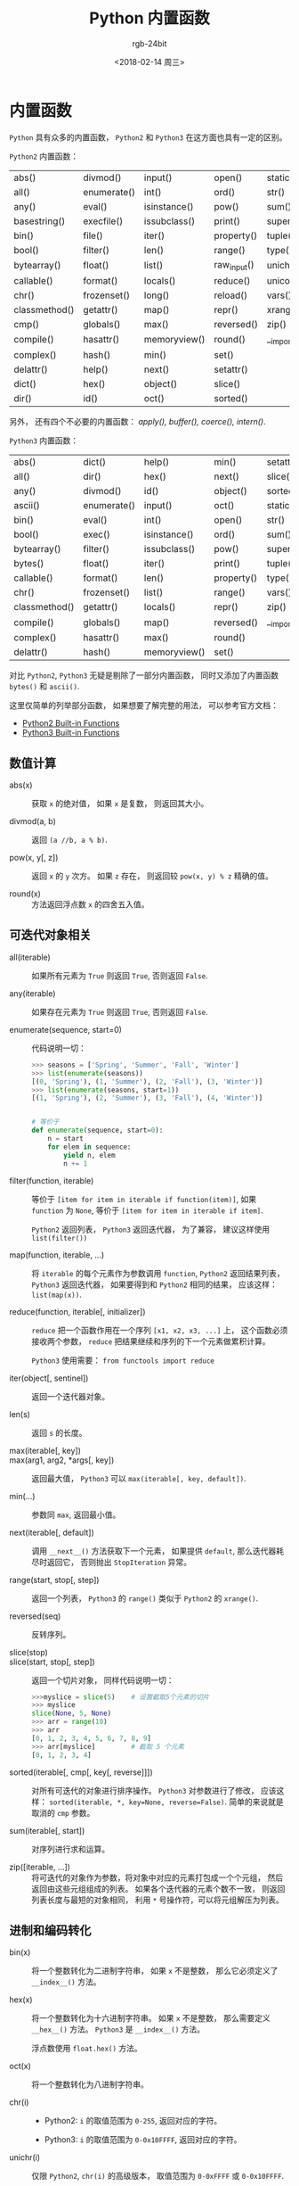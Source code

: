#+TITLE:      Python 内置函数
#+AUTHOR:     rgb-24bit
#+EMAIL:      rgb-24bit@foxmail.com
#+DATE:       <2018-02-14 周三>

* 目录                                                    :TOC_4_gh:noexport:
- [[#内置函数][内置函数]]
  - [[#数值计算][数值计算]]
  - [[#可迭代对象相关][可迭代对象相关]]
  - [[#进制和编码转化][进制和编码转化]]
  - [[#类和属性相关][类和属性相关]]

* 内置函数
  ~Python~ 具有众多的内置函数， ~Python2~ 和 ~Python3~ 在这方面也具有一定的区别。

  ~Python2~ 内置函数：
  | abs()         | divmod()    | input()      | open()      | staticmethod() |
  | all()         | enumerate() | int()        | ord()       | str()          |
  | any()         | eval()      | isinstance() | pow()       | sum()          |
  | basestring()  | execfile()  | issubclass() | print()     | super()        |
  | bin()         | file()      | iter()       | property()  | tuple()        |
  | bool()        | filter()    | len()        | range()     | type()         |
  | bytearray()   | float()     | list()       | raw_input() | unichr()       |
  | callable()    | format()    | locals()     | reduce()    | unicode()      |
  | chr()         | frozenset() | long()       | reload()    | vars()         |
  | classmethod() | getattr()   | map()        | repr()      | xrange()       |
  | cmp()         | globals()   | max()        | reversed()  | zip()          |
  | compile()     | hasattr()   | memoryview() | round()     | __import__()   |
  | complex()     | hash()      | min()        | set()       |                |
  | delattr()     | help()      | next()       | setattr()   |                |
  | dict()        | hex()       | object()     | slice()     |                |
  | dir()         | id()        | oct()        | sorted()    |                |

  另外， 还有四个不必要的内置函数： /apply(), buffer(), coerce(), intern()/.

  ~Python3~ 内置函数：
  | abs()         | dict()      | help()       | min()      | setattr()      |
  | all()         | dir()       | hex()        | next()     | slice()        |
  | any()         | divmod()    | id()         | object()   | sorted()       |
  | ascii()       | enumerate() | input()      | oct()      | staticmethod() |
  | bin()         | eval()      | int()        | open()     | str()          |
  | bool()        | exec()      | isinstance() | ord()      | sum()          |
  | bytearray()   | filter()    | issubclass() | pow()      | super()        |
  | bytes()       | float()     | iter()       | print()    | tuple()        |
  | callable()    | format()    | len()        | property() | type()         |
  | chr()         | frozenset() | list()       | range()    | vars()         |
  | classmethod() | getattr()   | locals()     | repr()     | zip()          |
  | compile()     | globals()   | map()        | reversed() | __import__()   |
  | complex()     | hasattr()   | max()        | round()    |                |
  | delattr()     | hash()      | memoryview() | set()      |                |

  对比 ~Python2~, ~Python3~ 无疑是剔除了一部分内置函数， 同时又添加了内置函数 ~bytes()~
  和 ~ascii()~.

  这里仅简单的列举部分函数， 如果想要了解完整的用法， 可以参考官方文档：
  + [[https://docs.python.org/2/library/functions.html][Python2 Built-in Functions]]
  + [[https://docs.python.org/3.6/library/functions.html][Python3 Built-in Functions]]

** 数值计算
   + abs(x) :: 获取 ~x~ 的绝对值， 如果 ~x~ 是复数， 则返回其大小。

   + divmod(a, b) :: 返回 ~(a //b, a % b)~.

   + pow(x, y[, z]) :: 返回 ~x~ 的 ~y~ 次方。 如果 ~z~ 存在， 则返回较 ~pow(x, y) % z~ 精确的值。

   + round(x) :: 方法返回浮点数 ~x~ 的四舍五入值。

** 可迭代对象相关
   + all(iterable) :: 如果所有元素为 ~True~ 则返回 ~True~, 否则返回 ~False~.

   + any(iterable) :: 如果存在元素为 ~True~ 则返回 ~True~, 否则返回 ~False~.

   + enumerate(sequence, start=0) :: 代码说明一切：
        #+BEGIN_SRC python
          >>> seasons = ['Spring', 'Summer', 'Fall', 'Winter']
          >>> list(enumerate(seasons))
          [(0, 'Spring'), (1, 'Summer'), (2, 'Fall'), (3, 'Winter')]
          >>> list(enumerate(seasons, start=1))
          [(1, 'Spring'), (2, 'Summer'), (3, 'Fall'), (4, 'Winter')]


          # 等价于
          def enumerate(sequence, start=0):
              n = start
              for elem in sequence:
                  yield n, elem
                  n += 1
        #+END_SRC

   + filter(function, iterable) :: 等价于 ~[item for item in iterable if function(item)]~,
        如果 ~function~ 为 ~None~, 等价于 ~[item for item in iterable if item]~.

        ~Python2~ 返回列表， ~Python3~ 返回迭代器， 为了兼容， 建议这样使用 ~list(filter())~

   + map(function, iterable, ...) :: 将 ~iterable~ 的每个元素作为参数调用 ~function~,
        ~Python2~ 返回结果列表， ~Python3~ 返回迭代器， 如果要得到和 ~Python2~ 相同的结果，
        应该这样： ~list(map(x))~.

   + reduce(function, iterable[, initializer]) :: ~reduce~ 把一个函数作用在一个序列 ~[x1, x2, x3, ...]~ 上，
        这个函数必须接收两个参数， ~reduce~ 把结果继续和序列的下一个元素做累积计算。

        ~Python3~ 使用需要： ~from functools import reduce~

   + iter(object[, sentinel]) :: 返回一个迭代器对象。

   + len(s) :: 返回 ~s~ 的长度。

   + max(iterable[, key]) ::

   + max(arg1, arg2, *args[, key]) :: 返回最大值， ~Python3~ 可以 ~max(iterable[, key, default])~.

   + min(...) :: 参数同 ~max~, 返回最小值。

   + next(iterable[, default]) :: 调用 ~__next__()~ 方法获取下一个元素， 如果提供 ~default~,
        那么迭代器耗尽时返回它， 否则抛出 ~StopIteration~ 异常。

   + range(start, stop[, step]) :: 返回一个列表， ~Python3~ 的 ~range()~ 类似于 ~Python2~ 的 ~xrange()~.

   + reversed(seq) :: 反转序列。

   + slice(stop) ::

   + slice(start, stop[, step]) :: 返回一个切片对象， 同样代码说明一切：
        #+BEGIN_SRC python
          >>>myslice = slice(5)    # 设置截取5个元素的切片
          >>> myslice
          slice(None, 5, None)
          >>> arr = range(10)
          >>> arr
          [0, 1, 2, 3, 4, 5, 6, 7, 8, 9]
          >>> arr[myslice]         # 截取 5 个元素
          [0, 1, 2, 3, 4]
        #+END_SRC

   + sorted(iterable[, cmp[, key[, reverse]]]) :: 对所有可迭代的对象进行排序操作。
        ~Python3~ 对参数进行了修改， 应该这样： ~sorted(iterable, *, key=None, reverse=False)~.
        简单的来说就是取消的 ~cmp~ 参数。

   + sum(iterable[, start]) :: 对序列进行求和运算。

   + zip([iterable, ...]) :: 将可迭代的对象作为参数，将对象中对应的元素打包成一个个元组，
        然后返回由这些元组组成的列表。 如果各个迭代器的元素个数不一致，
        则返回列表长度与最短的对象相同， 利用 ~*~ 号操作符，可以将元组解压为列表。

** 进制和编码转化
   + bin(x) :: 将一个整数转化为二进制字符串， 如果 ~x~ 不是整数， 那么它必须定义了 ~__index__()~ 方法。

   + hex(x) :: 将一个整数转化为十六进制字符串。 如果 ~x~ 不是整数， 那么需要定义 ~__hex__()~ 方法。
               ~Python3~ 是 ~__index__()~ 方法。

               浮点数使用 ~float.hex()~ 方法。

   + oct(x) :: 将一个整数转化为八进制字符串。

   + chr(i) ::

               - Python2: ~i~ 的取值范围为 ~0-255~, 返回对应的字符。

               - Python3: ~i~ 的取值范围为 ~0-0x10FFFF~, 返回对应的字符。

   + unichr(i) :: 仅限 ~Python2~, ~chr(i)~ 的高级版本， 取值范围为 ~0-0xFFFF~ 或 ~0-0x10FFFF~.

   + ord(c) :: ~chr~ 的逆方法， 返回字符对应的数字。

** 类和属性相关
   + callable(object) :: 检查一个对象是否是可调用的。
        如果返回 ~True~, ~object~ 仍然可能调用失败； 但如果返回 ~False~, 调用对象 ~ojbect~ 绝对不会成功。

        对于函数, 方法, lambda 函式, 类, 以及实现了 ~__call__~ 方法的类实例, 它都返回 ~True~.

   + classmethod(function) :: 常用作装饰器， 修饰的方法可以通过 ~类名.方法名~ 的形式调用。
        修饰的方法需要有代表类的 ~cls~ 参数。
        #+BEGIN_SRC python
          class C(object):
              @classmethod
              def f(cls, arg1, arg2, ...):
                  pass
        #+END_SRC

   + staticmethod(function) :: 类似 ~classmethod~, 不过不需要 ~cls~ 参数。

   + property(fget=None, fset=None, fdel=None, doc=None) :: 返回新式类属性。
        参数：
        - fget - 获取属性值的函数

        - fset - 设置属性值的函数

        - fdel - 删除属性值函数

        - doc - 属性描述信息

        例：
        #+BEGIN_SRC python
          class C:
              def __init__(self):
                  self._x = None

              def getx(self):
                  return self._x

              def setx(self, value):
                  self._x = value

              def delx(self):
                  del self._x

              x = property(getx, setx, delx, "I'm the 'x' property.")
        #+END_SRC
        如果 *c* 是 *C* 的实例化, *c.x* 将触发 *getter*, *c.x = value* 将触发 *setter*, *del c.x* 触发 *deleter*.

        如果给定 ~doc~ 参数， 其将成为这个属性值的 ~docstring~, 否则 ~property~ 函数就会复制 ~fget~ 函数的 ~docstring~.

        将 ~property~ 函数用作装饰器可以很方便的创建只读属性：
        #+BEGIN_SRC python
          class Parrot:
              def __init__(self):
                  self._voltage = 100000

              @property
              def voltage(self):
                  """Get the current voltage."""
                  return self._voltage
        #+END_SRC
        上面的代码将 ~voltage()~ 方法转化成同名只读属性的 ~getter~ 方法。

        ~property~ 的 ~getter~, ~setter~ 和 ~deleter~ 方法同样可以用作装饰器：
        #+BEGIN_SRC python
          class C(object):
              def __init__(self):
                  self._x = None

              @property
              def x(self):
                  """I'm the 'x' property."""
                  return self._x

              @x.setter
              def x(self, value):
                  self._x = value

              @x.deleter
              def x(self):
                  del self._x
        #+END_SRC

   + getattr(object, name[, default]) :: 返回一个对象属性值， 属性不存在时可以通过设置默认值避免出错。

   + hasattr(object, name) :: 判断对象是否包含对应的属性。

   + setattr(object, name, value) :: 设置对象属性值， 如果属性不存在则先创建在赋值， 等价于 ~object.name = value~.

   + delattr(object, name) :: 删除对象的属性， 等价于 ~del object.name~.
    
    
    

